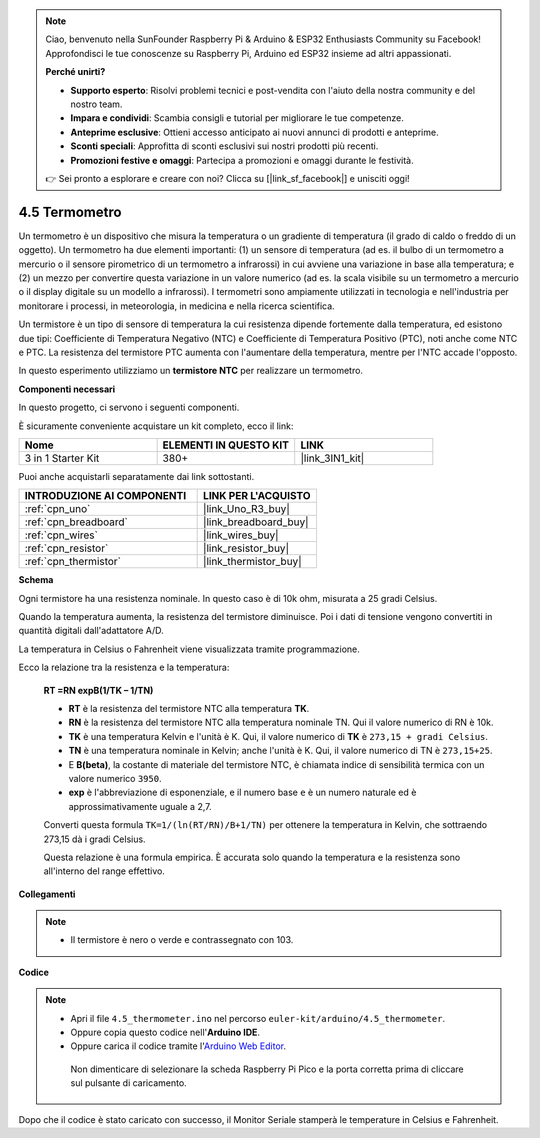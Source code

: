 .. note::

    Ciao, benvenuto nella SunFounder Raspberry Pi & Arduino & ESP32 Enthusiasts Community su Facebook! Approfondisci le tue conoscenze su Raspberry Pi, Arduino ed ESP32 insieme ad altri appassionati.

    **Perché unirti?**

    - **Supporto esperto**: Risolvi problemi tecnici e post-vendita con l'aiuto della nostra community e del nostro team.
    - **Impara e condividi**: Scambia consigli e tutorial per migliorare le tue competenze.
    - **Anteprime esclusive**: Ottieni accesso anticipato ai nuovi annunci di prodotti e anteprime.
    - **Sconti speciali**: Approfitta di sconti esclusivi sui nostri prodotti più recenti.
    - **Promozioni festive e omaggi**: Partecipa a promozioni e omaggi durante le festività.

    👉 Sei pronto a esplorare e creare con noi? Clicca su [|link_sf_facebook|] e unisciti oggi!

.. _ar_temp:

4.5 Termometro
===========================

Un termometro è un dispositivo che misura la temperatura o un gradiente di temperatura (il grado di caldo o freddo di un oggetto).
Un termometro ha due elementi importanti: (1) un sensore di temperatura (ad es. il bulbo di un termometro a mercurio o il sensore pirometrico di un termometro a infrarossi) in cui avviene una variazione in base alla temperatura; 
e (2) un mezzo per convertire questa variazione in un valore numerico (ad es. la scala visibile su un termometro a mercurio o il display digitale su un modello a infrarossi).
I termometri sono ampiamente utilizzati in tecnologia e nell'industria per monitorare i processi, in meteorologia, in medicina e nella ricerca scientifica.

Un termistore è un tipo di sensore di temperatura la cui resistenza dipende fortemente dalla temperatura, ed esistono due tipi:
Coefficiente di Temperatura Negativo (NTC) e Coefficiente di Temperatura Positivo (PTC),
noti anche come NTC e PTC. La resistenza del termistore PTC aumenta con l'aumentare della temperatura, mentre per l'NTC accade l'opposto.

In questo esperimento utilizziamo un **termistore NTC** per realizzare un termometro.

**Componenti necessari**

In questo progetto, ci servono i seguenti componenti.

È sicuramente conveniente acquistare un kit completo, ecco il link:

.. list-table::
    :widths: 20 20 20
    :header-rows: 1

    *   - Nome	
        - ELEMENTI IN QUESTO KIT
        - LINK
    *   - 3 in 1 Starter Kit
        - 380+
        - |link_3IN1_kit|

Puoi anche acquistarli separatamente dai link sottostanti.

.. list-table::
    :widths: 30 20
    :header-rows: 1

    *   - INTRODUZIONE AI COMPONENTI
        - LINK PER L'ACQUISTO

    *   - :ref:`cpn_uno`
        - |link_Uno_R3_buy|
    *   - :ref:`cpn_breadboard`
        - |link_breadboard_buy|
    *   - :ref:`cpn_wires`
        - |link_wires_buy|
    *   - :ref:`cpn_resistor`
        - |link_resistor_buy|
    *   - :ref:`cpn_thermistor`
        - |link_thermistor_buy|

**Schema**

.. image:: img/circuit_5.5_thermistor.png

Ogni termistore ha una resistenza nominale. In questo caso è di 10k ohm, misurata a 25 gradi Celsius.

Quando la temperatura aumenta, la resistenza del termistore diminuisce. Poi i dati di tensione vengono convertiti in quantità digitali dall'adattatore A/D.

La temperatura in Celsius o Fahrenheit viene visualizzata tramite programmazione.

Ecco la relazione tra la resistenza e la temperatura:

    **RT =RN expB(1/TK – 1/TN)**

    * **RT** è la resistenza del termistore NTC alla temperatura **TK**.
    * **RN** è la resistenza del termistore NTC alla temperatura nominale TN. Qui il valore numerico di RN è 10k.
    * **TK** è una temperatura Kelvin e l'unità è K. Qui, il valore numerico di **TK** è ``273,15 + gradi Celsius``.
    * **TN** è una temperatura nominale in Kelvin; anche l'unità è K. Qui, il valore numerico di TN è ``273,15+25``.
    * E **B(beta)**, la costante di materiale del termistore NTC, è chiamata indice di sensibilità termica con un valore numerico ``3950``.
    * **exp** è l'abbreviazione di esponenziale, e il numero base ``e`` è un numero naturale ed è approssimativamente uguale a 2,7.

    Converti questa formula ``TK=1/(ln(RT/RN)/B+1/TN)`` per ottenere la temperatura in Kelvin, che sottraendo 273,15 dà i gradi Celsius.

    Questa relazione è una formula empirica. È accurata solo quando la temperatura e la resistenza sono all'interno del range effettivo.

**Collegamenti**

.. note::
    * Il termistore è nero o verde e contrassegnato con 103.

.. image:: img/thermistor_bb.png
    :width: 600
    :align: center

**Codice**

.. note::

   * Apri il file ``4.5_thermometer.ino`` nel percorso ``euler-kit/arduino/4.5_thermometer``.
   * Oppure copia questo codice nell'**Arduino IDE**.
   
   * Oppure carica il codice tramite l'`Arduino Web Editor <https://docs.arduino.cc/cloud/web-editor/tutorials/getting-started/getting-started-web-editor>`_.

    Non dimenticare di selezionare la scheda Raspberry Pi Pico e la porta corretta prima di cliccare sul pulsante di caricamento.

.. raw:: html

    <iframe src=https://create.arduino.cc/editor/sunfounder01/1ceb0ea2-a330-4052-824d-bd6762c6f0e0/preview?embed style="height:510px;width:100%;margin:10px 0" frameborder=0></iframe>
    

Dopo che il codice è stato caricato con successo, il Monitor Seriale stamperà le temperature in Celsius e Fahrenheit.

